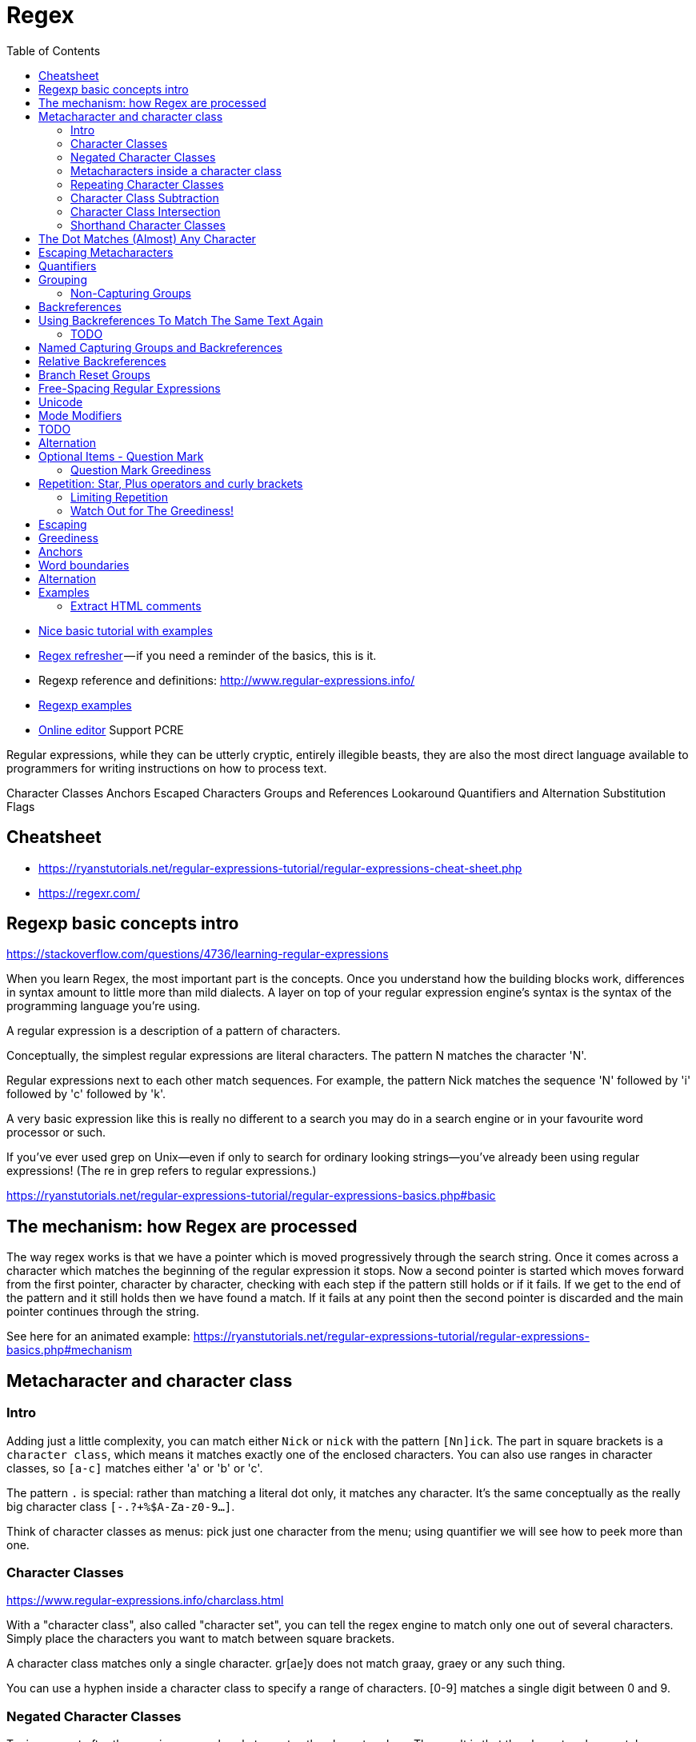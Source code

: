 :encoding: UTF-8
:lang: en
:doctype: book
:toc: left
:source-highlighter: rouge

= Regex

* https://ryanstutorials.net/regular-expressions-tutorial/regular-expressions-basics.php[Nice basic tutorial with examples]
* http://users.cs.cf.ac.uk/Dave.Marshall/Internet/NEWS/regexp.html[Regex refresher] — if you need a reminder of the basics, this is it.
* Regexp reference and definitions: http://www.regular-expressions.info/
* http://www.rexegg.com/[Regexp examples]

* https://regexr.com/[Online editor] Support PCRE


Regular expressions, while they can be utterly cryptic, entirely illegible beasts, they are also the most direct language available to programmers for writing instructions on how to process text.


Character Classes
Anchors
Escaped Characters
Groups and References
Lookaround
Quantifiers and Alternation
Substitution
Flags


== Cheatsheet

* https://ryanstutorials.net/regular-expressions-tutorial/regular-expressions-cheat-sheet.php
* https://regexr.com/



== Regexp basic concepts intro

https://stackoverflow.com/questions/4736/learning-regular-expressions

When you learn Regex, the most important part is the concepts. Once you understand how the building blocks work, differences in syntax amount to little more than mild dialects. A layer on top of your regular expression engine's syntax is the syntax of the programming language you're using.

A regular expression is a description of a pattern of characters.

Conceptually, the simplest regular expressions are literal characters. The pattern N matches the character 'N'.

Regular expressions next to each other match sequences. For example, the pattern Nick matches the sequence 'N' followed by 'i' followed by 'c' followed by 'k'.

A very basic expression like this is really no different to a search you may do in a search engine or in your favourite word processor or such.

If you've ever used grep on Unix—even if only to search for ordinary looking strings—you've already been using regular expressions! (The re in grep refers to regular expressions.)

https://ryanstutorials.net/regular-expressions-tutorial/regular-expressions-basics.php#basic

== The mechanism: how Regex are processed

The way regex works is that we have a pointer which is moved progressively through the search string. Once it comes across a character which matches the beginning of the regular expression it stops. Now a second pointer is started which moves forward from the first pointer, character by character, checking with each step if the pattern still holds or if it fails. If we get to the end of the pattern and it still holds then we have found a match. If it fails at any point then the second pointer is discarded and the main pointer continues through the string.

See here for an animated example:
https://ryanstutorials.net/regular-expressions-tutorial/regular-expressions-basics.php#mechanism

== Metacharacter and character class

=== Intro

Adding just a little complexity, you can match either `Nick` or `nick` with the pattern `[Nn]ick`. The part in square brackets is a `character class`, which means it matches exactly one of the enclosed characters. You can also use ranges in character classes, so `[a-c]` matches either 'a' or 'b' or 'c'.

The pattern `.` is special: rather than matching a literal dot only, it matches any character. It's the same conceptually as the really big character class `[-.?+%$A-Za-z0-9...]`.

Think of character classes as menus: pick just one character from the menu; using quantifier we will see how to peek more than one.

=== Character Classes

https://www.regular-expressions.info/charclass.html

With a "character class", also called "character set", you can tell the regex engine to match only one out of several characters. Simply place the characters you want to match between square brackets.

A character class matches only a single character. gr[ae]y does not match graay, graey or any such thing.

You can use a hyphen inside a character class to specify a range of characters. [0-9] matches a single digit between 0 and 9.

=== Negated Character Classes

Typing a caret after the opening square bracket negates the character class. The result is that the character class matches any character that is not in the character class. Unlike the dot, negated character classes also match (invisible) line break characters. If you don't want a negated character class to match line breaks, you need to include the line break characters in the class. [^0-9\r\n] matches any character that is not a digit or a line break.

It is important to remember that a negated character class still must match a character. q[^u] does not mean: "a q not followed by a u". It means: "a q followed by a character that is not a u". It does not match the q in the string Iraq. It does match the q and the space after the q in Iraq is a country. Indeed: the space becomes part of the overall match, because it is the "character that is not a u" that is matched by the negated character class in the above regexp. If you want the regex to match the q, and only the q, in both strings, you need to use negative lookahead: q(?!u). But we will get to that later.

=== Metacharacters inside a character class

https://www.regular-expressions.info/charclass.html

The closing bracket ], the caret ^ and the hyphen - can be included by escaping them with a backslash. To include an unescaped caret as a literal, place it anywhere except right after the opening bracket. [x^] matches an x or a caret.

=== Repeating Character Classes

If you repeat a character class by using the ?, * or + operators, you're repeating the entire character class. You're not repeating just the character that it matched. The regex [0-9]+ can match 837 as well as 222.

If you want to repeat the matched character, rather than the class, you need to use backreferences. ([0-9])\1+ matches 222 but not 837. When applied to the string 833337, it matches 3333 in the middle of this string. If you do not want that, you need to use lookaround.

=== Character Class Subtraction

https://www.regular-expressions.info/charclasssubtract.html

It makes it easy to match any single character present in one list (the character class), but not present in another list (the subtracted class). The syntax for this is `[class-[subtract]]`.

Example: The character class [a-z-[aeiuo]] matches a single letter that is not a vowel. In other words: it matches a single consonant. Without character class subtraction or intersection, the only way to do this would be to list all consonants: [b-df-hj-np-tv-z].

Negation Takes Precedence over Subtraction: The character class [^1234-[3456]] is both negated and subtracted from. In all flavors that support character class subtraction, the base class is negated before it is subtracted from. This class should be read as "(not 1234) minus 3456". Thus this character class matches any character other than the digits 1, 2, 3, 4, 5, and 6

=== Character Class Intersection

https://www.regular-expressions.info/charclassintersect.html

The syntax for this is `The syntax for this is [class&&[intersect]]`

The character class [a-z&&[^aeiuo]] matches a single letter that is not a vowel. In other words: it matches a single consonant. Without character class subtraction or intersection, the only way to do this would be to list all consonants: [b-df-hj-np-tv-z].

The character class [\p{Nd}&&[\p{IsThai}]] matches any single Thai digit. [\p{IsThai}&&[\p{Nd}]] does exactly the same.

See https://www.regular-expressions.info/charclassintersect.html for :

* Intersection of Multiple Classes
* Intersection in Negated Classes

=== Shorthand Character Classes

https://www.regular-expressions.info/shorthand.html

Since certain character classes are used often, a series of shorthand character classes are available:

* \d is short for [0-9]
* \w stands for "word character", matches the ASCII characters [A-Za-z0-9_]
* \s stands for "whitespace character", matches [ \t\r\n\f]. That is: \s matches a space, a tab, a line break, or a form feed.
* ..... TODO: add more shorthand

Shorthand character classes can be used both inside and outside the square brackets. \s\d matches a whitespace character followed by a digit. [\s\d] matches a single character that is either whitespace or a digit.


== The Dot Matches (Almost) Any Character

In regular expressions, the dot or period is one of the most commonly used metacharacters. Unfortunately, it is also the most commonly misused metacharacter.

The dot matches a single character, without caring what that character is. The only exception are line break characters.

This exception exists mostly because of historic reasons. The first tools that used regular expressions were line-based. They would read a file line by line, and apply the regular expression separately to each line. The effect is that with these tools, the string could never contain line breaks, so the dot could never match them.

Modern tools and languages can apply regular expressions to very large strings or even entire files, check their documentation.

== Escaping Metacharacters

https://ryanstutorials.net/regular-expressions-tutorial/regular-expressions-basics.php#escaping

== Quantifiers

You can repeat parts of your pattern with quantifiers (called also quantifiers).

Examples: https://ryanstutorials.net/regular-expressions-tutorial/regular-expressions-basics.php#multipliers

Quantifiers allow us to increase the number of times an item may occur in our regular expression.

For example, the pattern ab?c matches 'abc' or 'ac' because the ? quantifier makes the subpattern it modifies optional.

Here is the basic set of multipliers:

* * - item occurs zero or more times.
* + - item occurs one or more times.
* ? - item occurs zero or one times.
* {5} - item occurs five times.
* {3,7} - item occurs between 3 and 7 times.
* {2,} - item occurs at least 2 times (two or more time).

Putting some of these blocks together, the pattern `[Nn]*ick` matches all of:

* ick
* Nick
* nick
* Nnick
* nNick
* nnick
* (and so on)

The first match demonstrates an important lesson: * always succeeds! Any pattern can match zero times.

NOTE: One point to note is that regular expressions are not wildcards. The regular expression 'c*t' does not mean 'match "cat", "cot"' etc. In this case, it means 'match zero or more 'c' characters followed by a t', so it would match 't', 'ct', 'cccct' etc.

== Grouping

https://www.regular-expressions.info/brackets.html

By placing part of a regular expression inside round brackets or parentheses, you can group that part of the regular expression together. This allows you:

* to apply a quantifier to the entire group or to restrict alternation to part of the regex.
* stores the part of the string matched by the part of the regular expression inside the parentheses.

NOTE: You can reuse the text inside the regular expression via a backreference. Backreferences can also be used in replacement strings.

A quantifier modifies the pattern to its immediate left. You might expect `0abc+0` to match `0abc0`, `0abcabc0`, and so forth, but the pattern immediately to the left of the plus quantifier is `c`. This means `0abc+0` matches `0abc0`, `0abcc0`, `0abccc0`, and so on.

To match one or more sequences of `abc` with zeros on the ends, use `0(abc)+0`.

The parentheses `()` denote a subpattern that can be quantified as a unit.

It's also common for regular expression engines to save or "capture" the portion of the input text that matches a parenthesized group. Extracting bits this way is much more flexible and less error-prone than counting indices and substr.

Example: The regex Set(Value)? matches Set or SetValue. In the first case, the first (and only) capturing group remains empty. In the second case, the first capturing group matches Value.

=== Non-Capturing Groups

Syntax: `(:?   )`

Refs:

* https://www.regular-expressions.info/brackets.html
* https://stackoverflow.com/questions/3512471/what-is-a-non-capturing-group-what-does-do

If you do not need the group to store the captured match but only to apply a quantifier, you can optimize this regular expression into `Set(?:Value)?`

Consider the following text:

```
https://stackoverflow.com/
https://stackoverflow.com/questions/tagged/regex
```

Now, if I apply the regex below over it...

(https?|ftp)://([^/\r\n]+)(/[^\r\n]*)?
... I would get the following result:

Match "https://stackoverflow.com/"
     Group 1: "http"
     Group 2: "stackoverflow.com"
     Group 3: "/"

Match "https://stackoverflow.com/questions/tagged/regex"
     Group 1: "http"
     Group 2: "stackoverflow.com"
     Group 3: "/questions/tagged/regex"
But I don't care about the protocol -- I just want the host and path of the URL. So, I change the regex to include the non-capturing group (?:).

(?:https?|ftp)://([^/\r\n]+)(/[^\r\n]*)?
Now, my result looks like this:

Match "https://stackoverflow.com/"
     Group 1: "stackoverflow.com"
     Group 2: "/"

Match "https://stackoverflow.com/questions/tagged/regex"
     Group 1: "stackoverflow.com"
     Group 2: "/questions/tagged/regex"
See? The first group has not been captured. The parser uses it to match the text, but ignores it later, in the final result.

== Backreferences

https://www.regular-expressions.info/backref.html

== Using Backreferences To Match The Same Text Again

Backreferences match the same text as previously matched by a capturing group. Suppose you want to match a pair of opening and closing HTML tags, and the text in between. By putting the opening tag into a backreference, we can reuse the name of the tag for the closing tag. Here's how: <([A-Z][A-Z0-9]*)\b[^>]*>.*?</\1>. This regex contains only one pair of parentheses, which capture the string matched by [A-Z][A-Z0-9]*. This is the opening HTML tag. (Since HTML tags are case insensitive, this regex requires case insensitive matching.) The backreference \1 (backslash one) references the first capturing group. \1 matches the exact same text that was matched by the first capturing group. The / before it is a literal character. It is simply the forward slash in the closing HTML tag that we are trying to match.

To figure out the number of a particular backreference:

* scan the regular expression from left to right. Count the opening parentheses of all the numbered capturing groups. The first parenthesis starts backreference number one, the second number two, etc.
* Skip parentheses that are part of other syntax such as non-capturing groups. This means that non-capturing parentheses have another benefit: you can insert them into a regular expression without changing the numbers assigned to the backreferences. This can be very useful when modifying a complex regular expression.

You can reuse the same backreference more than once. ([a-c])x\1x\1 matches axaxa, bxbxb and cxcxc.

=== TODO

TODO read:

* "Backtracking Into Capturing Groups" https://www.regular-expressions.info/backref.html
* https://www.regular-expressions.info/backref2.html

== Named Capturing Groups and Backreferences

https://www.regular-expressions.info/named.html

PROBLEM: Long regular expressions with lots of groups and backreferences may be hard to read. They can be particularly difficult to maintain as adding or removing a capturing group in the middle of the regex upsets the numbers of all the groups that follow the added or removed group.

SOLUTION: Python's re module was the first to offer a solution: named capturing groups and named backreferences.

`(?P<name>group)` captures the match of group into the backreference "name". name must be an alphanumeric sequence starting with a letter. group can be any regular expression. You can reference the contents of the group with the named backreference (?P=name). The question mark, P, angle brackets, and equals signs are all part of the syntax. Though the syntax for the named backreference uses parentheses, it's just a backreference that doesn't do any capturing or grouping. The HTML tags example can be written as `<(?P<tag>[A-Z][A-Z0-9]*)\b[^>]*>.*?</(?P=tag)>`

== Relative Backreferences

TODO: https://www.regular-expressions.info/backrefrel.html


== Branch Reset Groups

TODO: https://www.regular-expressions.info/branchreset.html

== Free-Spacing Regular Expressions

https://www.regular-expressions.info/freespacing.html

== Unicode

TODO: https://www.regular-expressions.info/unicode.html

== Mode Modifiers

TODO: https://www.regular-expressions.info/modifiers.html

== TODO

https://www.regular-expressions.info/atomic.html

* Atomic Grouping
* Possessive Quantifiers
* Lookahead & Lookbehind
* Lookaround, part 2
* Keep Text out of The Match
* Conditionals
* Balancing Groups
* Recursion
* Subroutines
* Infinite Recursion
* Recursion & Quantifiers
* Recursion & Capturing
* Recursion & Backreferences
* Recursion & Backtracking
* POSIX Bracket Expressions
* Zero-Length Matches
* Continuing Matches


== Alternation

Earlier, we saw one way to match either 'Nick' or 'nick'. Another is with alternation as in Nick|nick. Remember that alternation includes everything to its left and everything to its right. Use grouping parentheses to limit the scope of |, e.g., (Nick|nick).

For another example, you could equivalently write [a-c] as a|b|c, but this is likely to be suboptimal because many implementations assume alternatives will have lengths greater than 1.

WARNING: The regex engine is eager but Text-Directed Engine returns the Longest Match.

It stops searching as soon as it finds a valid match. The consequence is that in certain situations, the order of the alternatives matters. Suppose you want to use a regex to match a list of function names in a programming language: Get, GetValue, Set or SetValue. The obvious solution is Get|GetValue|Set|SetValue. Let's see how this works out when the string is SetValue.

Contrary to what we intended, the regex did not match the entire string. There are several solutions. One option is to take into account that the regex engine is eager, and change the order of the options. If we use GetValue|Get|SetValue|Set, SetValue is attempted before Set, and the engine matches the entire string.

The best option is probably to express the fact that we only want to match complete words. We do not want to match Set or SetValue if the string is SetValueFunction. So the solution is \b(Get|GetValue|Set|SetValue)\b or \b(Get(Value)?|Set(Value)?)\b. Since all options have the same end, we can optimize this further to \b(Get|Set)(Value)?\b.

Alternation is where regex-directed and text-directed engines differ. When a text-directed engine attempts Get|GetValue|Set|SetValue on SetValue. It always returns the longest match, in this case SetValue.


NOTE: The POSIX standard leaves it up to the implementation to choose a text-directed or regex-directed engine. A BRE that includes backreferences needs to be evaluated using a regex-directed engine.

== Optional Items - Question Mark

https://www.regular-expressions.info/optional.html

The question mark makes the preceding token in the regular expression optional. colou?r matches both colour and color. The question mark is called a quantifier.

You can make several tokens optional by grouping them together using parentheses, and placing the question mark after the closing parenthesis. E.g.: Nov(ember)? matches Nov and November.

You can write a regular expression that matches many alternatives by including more than one question mark. Feb(ruary)? 23(rd)? matches February 23rd, February 23, Feb 23rd and Feb 23.

You can also use curly braces to make something optional. colou{0,1}r is the same as colou?r.

=== Question Mark Greediness

The question mark is the first metacharacter introduced by this tutorial that is greedy. The question mark gives the regex engine two choices: try to match the part the question mark applies to, or do not try to match it. The engine always tries to match that part. Only if this causes the entire regular expression to fail, will the engine try ignoring the part the question mark applies to.

The effect is that if you apply the regex Feb 23(rd)? to the string Today is Feb 23rd, 2003, the match is always Feb 23rd and not Feb 23. You can make the question mark lazy (i.e. turn off the greediness) by putting a second question mark after the first.

The discussion about the other repetition operators has more details on greedy and lazy quantifiers.

== Repetition: Star, Plus operators and curly brackets

One repetition operator or quantifier was already introduced: the question mark. It tells the engine to attempt to match the preceding token zero times or once, in effect making it optional.

The asterisk or star tells the engine to attempt to match the preceding token zero or more times. The plus tells the engine to attempt to match the preceding token once or more. <[A-Za-z][A-Za-z0-9]*> matches an HTML tag without any attributes. The angle brackets are literals. The first character class matches a letter. The second character class matches a letter or digit. The star repeats the second character class. Because we used the star, it's OK if the second character class matches nothing. So our regex will match a tag like <B>. When matching <HTML>, the first character class will match H.

I could also have used <[A-Za-z0-9]+>. I did not, because this regex would match <1>, which is not a valid HTML tag. But this regex may be sufficient if you know the string you are searching through does not contain any such invalid tags.

=== Limiting Repetition

There's an additional quantifier that allows you to specify how many times a token can be repeated. The syntax is {min,max}, where min is zero or a positive integer number indicating the minimum number of matches, and max is an integer equal to or greater than min indicating the maximum number of matches. If the comma is present but max is omitted, the maximum number of matches is infinite. So {0,1} is the same as ?, {0,} is the same as *, and {1,} is the same as +. Omitting both the comma and max tells the engine to repeat the token exactly min times.

You could use \b[1-9][0-9]{3}\b to match a number between 1000 and 9999. \b[1-9][0-9]{2,4}\b matches a number between 100 and 99999. Notice the use of the word boundaries.

=== Watch Out for The Greediness!

Suppose you want to use a regex to match an HTML tag. You know that the input will be a valid HTML file, so the regular expression does not need to exclude any invalid use of sharp brackets. If it sits between sharp brackets, it is an HTML tag.

Most people new to regular expressions will attempt to use <.+>. They will be surprised when they test it on a string like This is a <EM>first</EM> test. You might expect the regex to match <EM> and when continuing after that match, </EM>.

But it does not. The regex will match *<EM>first</EM>*. Obviously not what we wanted. The reason is that the plus is greedy. That is, the plus causes the regex engine to repeat the preceding token as often as possible. Only if that causes the entire regex to fail, will the regex engine backtrack. That is, it will go back to the plus, make it give up the last iteration, and proceed with the remainder of the regex.

The dot matches E, so the regex continues to try to match the dot with the next character. M is matched, and the dot is repeated once more. The next character is the >. You should see the problem by now. The dot matches the >, and the engine continues repeating the dot. The dot will match all remaining characters in the string. The dot fails when the engine has reached the void after the end of the string. Only at this point does the regex engine continue with the next token: >.

==== Laziness Instead of Greediness

The quick fix to this problem is to make the plus lazy instead of greedy.

You can do that by putting a question mark after the plus in the regex. You can do the same with the star, the curly braces and the question mark itself. So our example becomes `<.+?>`

This tells the regex engine to repeat the dot as few times as possible. The minimum is one. So the engine matches the dot with E. The requirement has been met, and the engine continues with > and M. This fails. Again, the engine will backtrack. But this time, the backtracking will force the lazy plus to expand rather than reduce its reach. So the match of .+ is expanded to EM, and the engine tries again to continue with >. Now, > is matched successfully. The last token in the regex has been matched. The engine reports that <EM> has been successfully matched.

==== An Alternative to Laziness

In this case, there is a better option than making the plus lazy. We can use a greedy plus and a negated character class: <[^>]+>. The reason why this is better is because of the backtracking. When using the lazy plus, the engine has to backtrack for each character in the HTML tag that it is trying to match. When using the negated character class, no backtracking occurs at all when the string contains valid HTML code. Backtracking slows down the regex engine.

== Escaping

Although some characters match themselves, others have special meanings. The pattern \d+ doesn't match backslash followed by lowercase D followed by a plus sign: to get that, we'd use \\d\+. A backslash removes the special meaning from the following character.



== Greediness

WARNING: ho fatto solo un copia incolla, andrebbe approfondito

Regular expression quantifiers are greedy. This means they match as much text as they possibly can while allowing the entire pattern to match successfully.

For example, say the input is

"Hello," she said, "How are you?"

You might expect ".+" to match only 'Hello,' and will then be surprised when you see that it matched from 'Hello' all the way through 'you?'.

To switch from greedy to what you might think of as cautious, add an extra ? to the quantifier. Now you understand how \((.+?)\), the example from your question works. It matches the sequence of a literal left-parenthesis, followed by one or more characters, and terminated by a right-parenthesis.

If your input is '(123) (456)', then the first capture will be '123'. Non-greedy quantifiers want to allow the rest of the pattern to start matching as soon as possible.

== Anchors

https://regexr.com/3p6ki

https://www.regular-expressions.info/anchors.html

Anchors can be used to "anchor" the regex match at a certain position.

The caret ^ matches the position before the first character in the string.

Example:

* Applying ^a to abc matches a.
* ^b does not match abc at all, because the b cannot be matched right after the start of the string


Similarly, $ matches right after the last character in the string.

Example:

* c$ matches c in abc
* while a$ does not match at all.

== Word boundaries

https://www.regular-expressions.info/wordboundaries.html

The metacharacter `\b` is an anchor like the caret and the dollar sign. It matches at a position that is called a "word boundary". This match is zero-length.

There are three different positions that qualify as word boundaries:

* Before the first character in the string, if the first character is a word character.
* After the last character in the string, if the last character is a word character.
* Between two characters in the string, where one is a word character and the other is not a word character.

Simply put: \b allows you to perform a "whole words only" search using a regular expression in the form of \bword\b.

Example:  \b4\b can be used to match a 4 that is not part of a larger number. This regex does not match 44 sheets of a4.

== Alternation

https://www.regular-expressions.info/alternation.html

You can use alternation to match a single regular expression out of several possible regular expressions.

If you want to search for the literal text cat or dog, separate both options with a vertical bar or pipe symbol: cat|dog. If you want more options, simply expand the list: cat|dog|mouse|fish.

The alternation operator has the lowest precedence of all regex operators. That is, it tells the regex engine to match either everything to the left of the vertical bar, or everything to the right of the vertical bar. If you want to limit the reach of the alternation, you need to use parentheses for grouping. If we want to improve the first example to match whole words only, we would need to use \b(cat|dog)\b.

= Examples

http://www.rexegg.com/regex-cookbook.html

== Extract HTML comments

https://regexr.com/3p6ki
